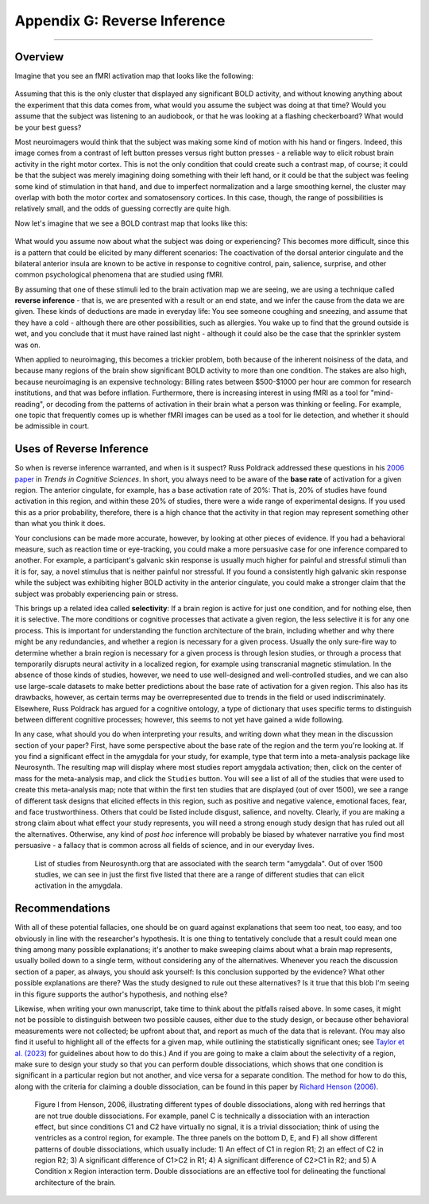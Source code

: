 .. _Appendix_G_ReverseInference:

=============================
Appendix G: Reverse Inference
=============================

------------------

Overview
********

Imagine that you see an fMRI activation map that looks like the following:

.. figure:: AppendixG_MotorActivity.png

Assuming that this is the only cluster that displayed any significant BOLD activity, and without knowing anything about the experiment that this data comes from, what would you assume the subject was doing at that time? Would you assume that the subject was listening to an audiobook, or that he was looking at a flashing checkerboard? What would be your best guess?

Most neuroimagers would think that the subject was making some kind of motion with his hand or fingers. Indeed, this image comes from a contrast of left button presses versus right button presses - a reliable way to elicit robust brain activity in the right motor cortex. This is not the only condition that could create such a contrast map, of course; it could be that the subject was merely imagining doing something with their left hand, or it could be that the subject was feeling some kind of stimulation in that hand, and due to imperfect normalization and a large smoothing kernel, the cluster may overlap with both the motor cortex and somatosensory cortices. In this case, though, the range of possibilities is relatively small, and the odds of guessing correctly are quite high. 

Now let's imagine that we see a BOLD contrast map that looks like this:

.. figure:: AppendixG_PainActivity.png

What would you assume now about what the subject was doing or experiencing? This becomes more difficult, since this is a pattern that could be elicited by many different scenarios: The coactivation of the dorsal anterior cingulate and the bilateral anterior insula are known to be active in response to cognitive control, pain, salience, surprise, and other common psychological phenomena that are studied using fMRI.

By assuming that one of these stimuli led to the brain activation map we are seeing, we are using a technique called **reverse inference** - that is, we are presented with a result or an end state, and we infer the cause from the data we are given. These kinds of deductions are made in everyday life: You see someone coughing and sneezing, and assume that they have a cold - although there are other possibilities, such as allergies. You wake up to find that the ground outside is wet, and you conclude that it must have rained last night - although it could also be the case that the sprinkler system was on.

When applied to neuroimaging, this becomes a trickier problem, both because of the inherent noisiness of the data, and because many regions of the brain show significant BOLD activity to more than one condition. The stakes are also high, because neuroimaging is an expensive technology: Billing rates between $500-$1000 per hour are common for research institutions, and that was before inflation. Furthermore, there is increasing interest in using fMRI as a tool for "mind-reading", or decoding from the patterns of activation in their brain what a person was thinking or feeling. For example, one topic that frequently comes up is whether fMRI images can be used as a tool for lie detection, and whether it should be admissible in court.

.. In general, forward inference provides stronger conclusions, because we have control over the conditions that the subject experiences and, if the experiment is well-designed, we will account for any potential confounds, allowing us to rule out alternative explanations. Reverse inference, on the other hand, is more susceptible to biased interpretations if we are not careful.

.. For example, take a study by Nam et al., 2020, which correlated the grey matter volume of the amygdala with the likelihood of marching in a protest. Larger amygdala volume was associated with a lower likelihood of engaging in a political protest, and the reason for that is open to interpretation. If, however, you measured an individual's amygdala and found that it was exceptionally small, you would not have warrant for concluding that the person had participated in a political protest; too many other potential variables are at play, and the explanatory power of just the amygdala's grey matter, taken by itself, is quite low.

Uses of Reverse Inference
*************************

So when is reverse inference warranted, and when is it suspect? Russ Poldrack addressed these questions in his `2006 paper <https://www.sciencedirect.com/science/article/pii/S1364661305003360>`__ in *Trends in Cognitive Sciences*. In short, you always need to be aware of the **base rate** of activation for a given region. The anterior cingulate, for example, has a base activation rate of 20%: That is, 20% of studies have found activation in this region, and within these 20% of studies, there were a wide range of experimental designs. If you used this as a prior probability, therefore, there is a high chance that the activity in that region may represent something other than what you think it does.

Your conclusions can be made more accurate, however, by looking at other pieces of evidence. If you had a behavioral measure, such as reaction time or eye-tracking, you could make a more persuasive case for one inference compared to another. For example, a participant's galvanic skin response is usually much higher for painful and stressful stimuli than it is for, say, a novel stimulus that is neither painful nor stressful. If you found a consistently high galvanic skin response while the subject was exhibiting higher BOLD activity in the anterior cingulate, you could make a stronger claim that the subject was probably experiencing pain or stress.

This brings up a related idea called **selectivity**: If a brain region is active for just one condition, and for nothing else, then it is selective. The more conditions or cognitive processes that activate a given region, the less selective it is for any one process. This is important for understanding the function architecture of the brain, including whether and why there might be any redundancies, and whether a region is necessary for a given process. Usually the only sure-fire way to determine whether a brain region is necessary for a given process is through lesion studies, or through a process that temporarily disrupts neural activity in a localized region, for example using transcranial magnetic stimulation. In the absence of those kinds of studies, however, we need to use well-designed and well-controlled studies, and we can also use large-scale datasets to make better predictions about the base rate of activation for a given region. This also has its drawbacks, however, as certain terms may be overrepresented due to trends in the field or used indiscriminately. Elsewhere, Russ Poldrack has argued for a cognitive ontology, a type of dictionary that uses specific terms to distinguish between different cognitive processes; however, this seems to not yet have gained a wide following.

In any case, what should you do when interpreting your results, and writing down what they mean in the discussion section of your paper? First, have some perspective about the base rate of the region and the term you're looking at. If you find a significant effect in the amygdala for your study, for example, type that term into a meta-analysis package like Neurosynth. The resulting map will display where most studies report amygdala activation; then, click on the center of mass for the meta-analysis map, and click the ``Studies`` button. You will see a list of all of the studies that were used to create this meta-analysis map; note that within the first ten studies that are displayed (out of over 1500), we see a range of different task designs that elicited effects in this region, such as positive and negative valence, emotional faces, fear, and face trustworthiness. Others that could be listed include disgust, salience, and novelty. Clearly, if you are making a strong claim about what effect your study represents, you will need a strong enough study design that has ruled out all the alternatives. Otherwise, any kind of *post hoc* inference will probably be biased by whatever narrative you find most persuasive - a fallacy that is common across all fields of science, and in our everyday lives.

.. figure:: AppendixG_AmygdalaStudies.png

  List of studies from Neurosynth.org that are associated with the search term "amygdala". Out of over 1500 studies, we can see in just the first five listed that there are a range of different studies that can elicit activation in the amygdala.

Recommendations
***************

With all of these potential fallacies, one should be on guard against explanations that seem too neat, too easy, and too obviously in line with the researcher's hypothesis. It is one thing to tentatively conclude that a result could mean one thing among many possible explanations; it's another to make sweeping claims about what a brain map represents, usually boiled down to a single term, without considering any of the alternatives. Whenever you reach the discussion section of a paper, as always, you should ask yourself: Is this conclusion supported by the evidence? What other possible explanations are there? Was the study designed to rule out these alternatives? Is it true that this blob I'm seeing in this figure supports the author's hypothesis, and nothing else?

Likewise, when writing your own manuscript, take time to think about the pitfalls raised above. In some cases, it might not be possible to distinguish between two possible causes, either due to the study design, or because other behavioral measurements were not collected; be upfront about that, and report as much of the data that is relevant. (You may also find it useful to highlight all of the effects for a given map, while outlining the statistically significant ones; see `Taylor et al. (2023) <https://www.sciencedirect.com/science/article/pii/S1053811923002896>`__ for guidelines about how to do this.) And if you are going to make a claim about the selectivity of a region, make sure to design your study so that you can perform double dissociations, which shows that one condition is significant in a particular region but not another, and vice versa for a separate condition. The method for how to do this, along with the criteria for claiming a double dissociation, can be found in this paper by `Richard Henson (2006) <https://citeseerx.ist.psu.edu/document?repid=rep1&type=pdf&doi=ef5cae9e7fd73452ed89e64c3d1e8d1dc79950b0>`__.

.. figure:: AppendixG_Henson_DoubleDissociation.png

  Figure I from Henson, 2006, illustrating different types of double dissociations, along with red herrings that are not true double dissociations. For example, panel C is technically a dissociation with an interaction effect, but since conditions C1 and C2 have virtually no signal, it is a trivial dissociation; think of using the ventricles as a control region, for example. The three panels on the bottom D, E, and F) all show different patterns of double dissociations, which usually include: 1) An effect of C1 in region R1; 2) an effect of C2 in region R2; 3) A significant difference of C1>C2 in R1; 4) A significant difference of C2>C1 in R2; and 5) A Condition x Region interaction term. Double dissociations are an effective tool for delineating the functional architecture of the brain.


